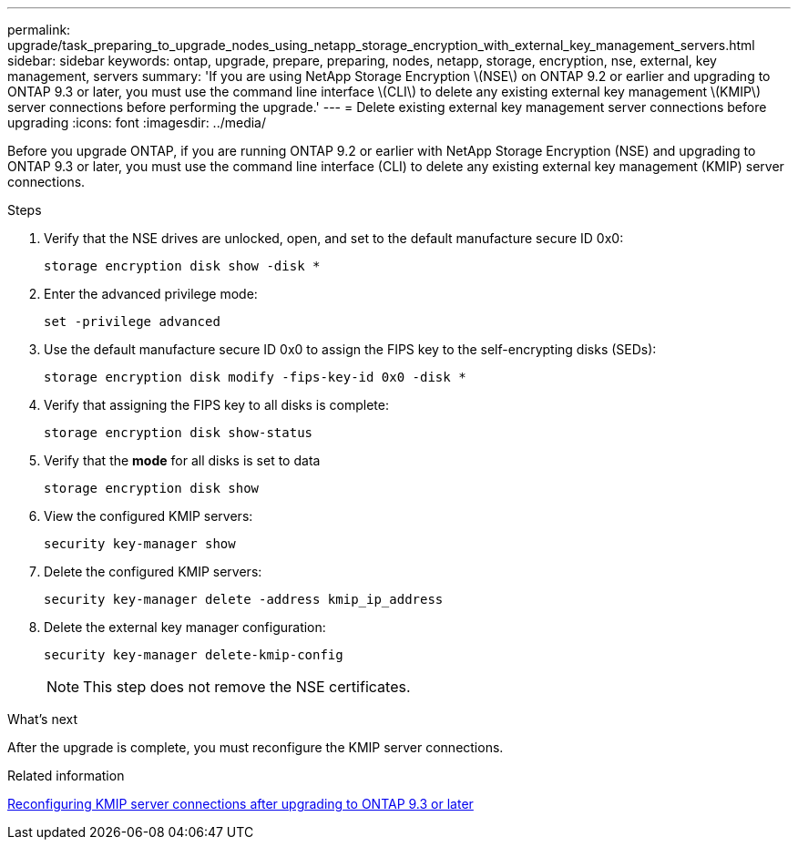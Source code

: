 ---
permalink: upgrade/task_preparing_to_upgrade_nodes_using_netapp_storage_encryption_with_external_key_management_servers.html
sidebar: sidebar
keywords: ontap, upgrade, prepare, preparing, nodes, netapp, storage, encryption, nse, external, key management, servers
summary: 'If you are using NetApp Storage Encryption \(NSE\) on ONTAP 9.2 or earlier and upgrading to ONTAP 9.3 or later, you must use the command line interface \(CLI\) to delete any existing external key management \(KMIP\) server connections before performing the upgrade.'
---
= Delete existing external key management server connections before upgrading
:icons: font
:imagesdir: ../media/

[.lead]
Before you upgrade ONTAP, if you are running ONTAP 9.2 or earlier with NetApp Storage Encryption (NSE) and upgrading to ONTAP 9.3 or later, you must use the command line interface (CLI) to delete any existing external key management (KMIP) server connections.

.Steps

. Verify that the NSE drives are unlocked, open, and set to the default manufacture secure ID 0x0:
+
[source,cli]
----
storage encryption disk show -disk *
----

. Enter the advanced privilege mode:
+
[source,cli]
----
set -privilege advanced
----

. Use the default manufacture secure ID 0x0 to assign the FIPS key to the self-encrypting disks (SEDs): 
+
[source,cli]
----
storage encryption disk modify -fips-key-id 0x0 -disk *
----

. Verify that assigning the FIPS key to all disks is complete: 
+
[source,cli]
----
storage encryption disk show-status
----

. Verify that the *mode* for all disks is set to data
+
[source,cli]
----
storage encryption disk show
----

. View the configured KMIP servers: 
+
[source,cli]
----
security key-manager show
----

. Delete the configured KMIP servers: 
+
[source,cli]
----
security key-manager delete -address kmip_ip_address
----

. Delete the external key manager configuration:
+
[source,cli]
----
security key-manager delete-kmip-config
----
+
NOTE: This step does not remove the NSE certificates.

.What's next

After the upgrade is complete, you must reconfigure the KMIP server connections.

.Related information

xref:task_reconfiguring_kmip_servers_connections_after_upgrading_to_ontap_9_3_or_later.adoc[Reconfiguring KMIP server connections after upgrading to ONTAP 9.3 or later]

// 2023 Aug 28, Jira 1257
